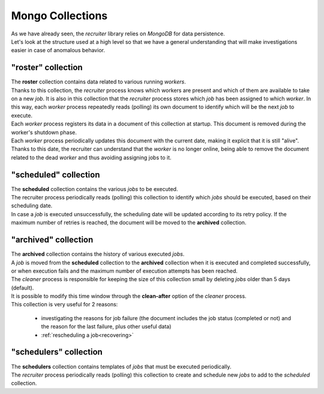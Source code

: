 Mongo Collections
===============================

| As we have already seen, the `recruiter` library relies on `MongoDB` for data persistence.
| Let's look at the structure used at a high level so that we have a general understanding that will make investigations easier in case of anomalous behavior.

.. _roster-collection:

============================
"roster" collection
============================
| The **roster** collection contains data related to various running `workers`.

| Thanks to this collection, the `recruiter` process knows which workers are present and which of them are available to take on a new `job`. It is also in this collection that the `recruiter` process stores which `job` has been assigned to which `worker`. In this way, each `worker` process repeatedly reads (polling) its own document to identify which will be the next `job` to execute.

| Each `worker` process registers its data in a document of this collection at startup. This document is removed during the worker's shutdown phase.

| Each `worker` process periodically updates this document with the current date, making it explicit that it is still "alive".

| Thanks to this date, the recruiter can understand that the `worker` is no longer online, being able to remove the document related to the dead `worker` and thus avoiding assigning jobs to it.

.. _scheduled-collection:

============================
"scheduled" collection
============================
| The **scheduled** collection contains the various `jobs` to be executed.

| The recruiter process periodically reads (polling) this collection to identify which `jobs` should be executed, based on their scheduling date.

| In case a `job` is executed unsuccessfully, the scheduling date will be updated according to its retry policy. If the maximum number of retries is reached, the document will be moved to the **archived** collection.


.. _archived-collection:

============================
"archived" collection
============================
| The **archived** collection contains the history of various executed `jobs`.

| A `job` is moved from the **scheduled** collection to the **archived** collection when it is executed and completed successfully, or when execution fails and the maximum number of execution attempts has been reached.
| The `cleaner` process is responsible for keeping the size of this collection small by deleting `jobs` older than 5 days (default).
| It is possible to modify this time window through the **clean-after** option of the `cleaner` process.

| This collection is very useful for 2 reasons:

   * investigating the reasons for job failure (the document includes the job status (completed or not) and the reason for the last failure, plus other useful data)
   * :ref:`rescheduling a job<recovering>`

.. _schedulers-collection:

============================
"schedulers" collection
============================
| The **schedulers** collection contains templates of `jobs` that must be executed periodically.

| The `recruiter` process periodically reads (polling) this collection to create and schedule new `jobs` to add to the `scheduled` collection.
